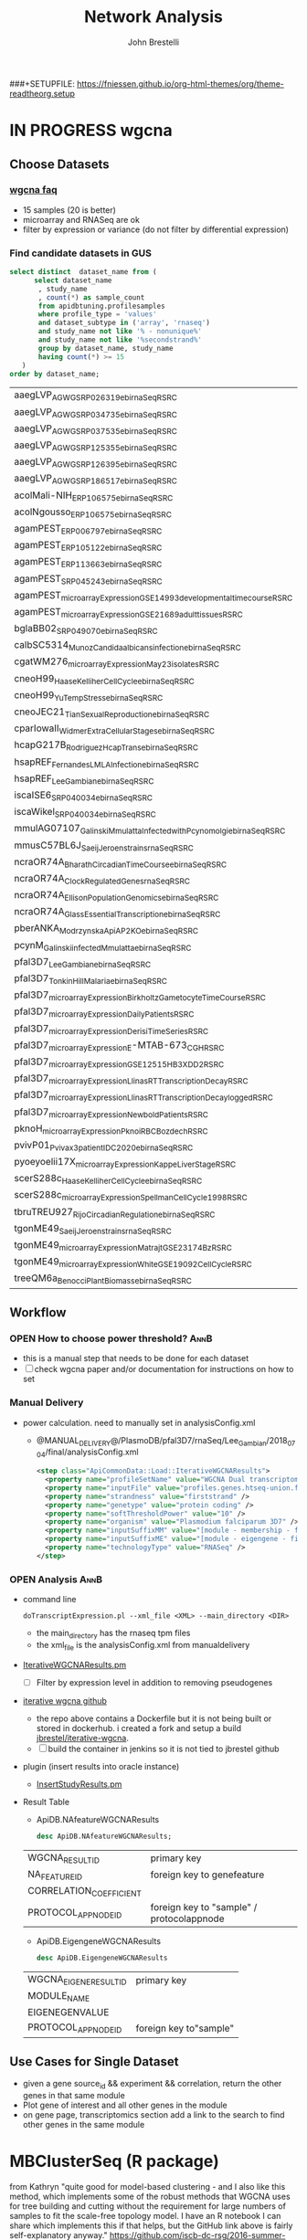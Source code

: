 #+STARTUP: indent
###+SETUPFILE: https://fniessen.github.io/org-html-themes/org/theme-readtheorg.setup
#+TITLE:     Network Analysis
#+AUTHOR:    John Brestelli
#+DESCRIPTION: Network Analysis
#+OPTIONS:   H:5 num:nil toc:2 p:t tags:not-in-toc
* IN PROGRESS wgcna
** Choose Datasets
*** [[https://horvath.genetics.ucla.edu/html/CoexpressionNetwork/Rpackages/WGCNA/faq.html][wgcna faq]]
- 15 samples (20 is better)
- microarray and RNASeq are ok
- filter by expression or variance (do not filter by differential expression)
*** Find candidate datasets in GUS
  #+begin_src sql
    select distinct  dataset_name from (
          select dataset_name
           , study_name
           , count(*) as sample_count
           from apidbtuning.profilesamples
           where profile_type = 'values'
           and dataset_subtype in ('array', 'rnaseq')
           and study_name not like '% - nonunique%'
           and study_name not like '%secondstrand%'
           group by dataset_name, study_name
           having count(*) >= 15
       )
    order by dataset_name;
  #+end_src
  #+results:
    | aaegLVP_AGWG_SRP026319_ebi_rnaSeq_RSRC                                 |
    | aaegLVP_AGWG_SRP034735_ebi_rnaSeq_RSRC                                 |
    | aaegLVP_AGWG_SRP037535_ebi_rnaSeq_RSRC                                 |
    | aaegLVP_AGWG_SRP125355_ebi_rnaSeq_RSRC                                 |
    | aaegLVP_AGWG_SRP126395_ebi_rnaSeq_RSRC                                 |
    | aaegLVP_AGWG_SRP186517_ebi_rnaSeq_RSRC                                 |
    | acolMali-NIH_ERP106575_ebi_rnaSeq_RSRC                                 |
    | acolNgousso_ERP106575_ebi_rnaSeq_RSRC                                  |
    | agamPEST_ERP006797_ebi_rnaSeq_RSRC                                     |
    | agamPEST_ERP105122_ebi_rnaSeq_RSRC                                     |
    | agamPEST_ERP113663_ebi_rnaSeq_RSRC                                     |
    | agamPEST_SRP045243_ebi_rnaSeq_RSRC                                     |
    | agamPEST_microarrayExpression_GSE14993_developmental_time_course_RSRC  |
    | agamPEST_microarrayExpression_GSE21689_adult_tissues_RSRC              |
    | bglaBB02_SRP049070_ebi_rnaSeq_RSRC                                     |
    | calbSC5314_Munoz_Candida_albicans_infection_ebi_rnaSeq_RSRC            |
    | cgatWM276_microarrayExpression_May_23isolates_RSRC                     |
    | cneoH99_Haase_Kelliher_Cell_Cycle_ebi_rnaSeq_RSRC                      |
    | cneoH99_Yu_Temp_Stress_ebi_rnaSeq_RSRC                                 |
    | cneoJEC21_Tian_Sexual_Reproduction_ebi_rnaSeq_RSRC                     |
    | cparIowaII_Widmer_ExtraCellular_Stages_ebi_rnaSeq_RSRC                 |
    | hcapG217B_Rodriguez_Hcap_Trans_ebi_rnaSeq_RSRC                         |
    | hsapREF_Fernandes_LM_LA_Infection_ebi_rnaSeq_RSRC                      |
    | hsapREF_Lee_Gambian_ebi_rnaSeq_RSRC                                    |
    | iscaISE6_SRP040034_ebi_rnaSeq_RSRC                                     |
    | iscaWikel_SRP040034_ebi_rnaSeq_RSRC                                    |
    | mmulAG07107_Galinski_Mmulatta_Infected_with_Pcynomolgi_ebi_rnaSeq_RSRC |
    | mmusC57BL6J_Saeij_Jeroen_strains_rnaSeq_RSRC                           |
    | ncraOR74A_Bharath_Circadian_Time_Course_ebi_rnaSeq_RSRC                |
    | ncraOR74A_Clock_Regulated_Genes_rnaSeq_RSRC                            |
    | ncraOR74A_Ellison_PopulationGenomics_ebi_rnaSeq_RSRC                   |
    | ncraOR74A_Glass_EssentialTranscription_ebi_rnaSeq_RSRC                 |
    | pberANKA_Modrzynska_ApiAP2_KO_ebi_rnaSeq_RSRC                          |
    | pcynM_Galinski_infected_Mmulatta_ebi_rnaSeq_RSRC                       |
    | pfal3D7_Lee_Gambian_ebi_rnaSeq_RSRC                                    |
    | pfal3D7_Tonkin_Hill_Malaria_ebi_rnaSeq_RSRC                            |
    | pfal3D7_microarrayExpression_Birkholtz_GametocyteTimeCourse_RSRC       |
    | pfal3D7_microarrayExpression_Daily_Patients_RSRC                       |
    | pfal3D7_microarrayExpression_Derisi_TimeSeries_RSRC                    |
    | pfal3D7_microarrayExpression_E-MTAB-673_CGH_RSRC                       |
    | pfal3D7_microarrayExpression_GSE12515_HB3XDD2_RSRC                     |
    | pfal3D7_microarrayExpression_Llinas_RT_Transcription_Decay_RSRC        |
    | pfal3D7_microarrayExpression_Llinas_RT_Transcription_Decay_logged_RSRC |
    | pfal3D7_microarrayExpression_Newbold_Patients_RSRC                     |
    | pknoH_microarrayExpression_Pkno_iRBC_Bozdech_RSRC                      |
    | pvivP01_Pvivax_3_patient_IDC_2020_ebi_rnaSeq_RSRC                      |
    | pyoeyoelii17X_microarrayExpression_Kappe_LiverStage_RSRC               |
    | scerS288c_Haase_Kelliher_Cell_Cycle_ebi_rnaSeq_RSRC                    |
    | scerS288c_microarrayExpression_Spellman_CellCycle_1998_RSRC            |
    | tbruTREU927_Rijo_Circadian_Regulation_ebi_rnaSeq_RSRC                  |
    | tgonME49_Saeij_Jeroen_strains_rnaSeq_RSRC                              |
    | tgonME49_microarrayExpression_Matrajt_GSE23174_Bz_RSRC                 |
    | tgonME49_microarrayExpression_White_GSE19092_CellCycle_RSRC            |
    | treeQM6a_Benocci_Plant_Biomass_ebi_rnaSeq_RSRC                         |

** Workflow
*** OPEN How to choose power threshold?                                                                         :AnnB:
- this is a manual step that needs to be done for each dataset
- [ ] check wgcna paper and/or documentation for instructions on how to set
*** Manual Delivery
- power calculation.  need to manually set in analysisConfig.xml
  - @MANUAL_DELIVERY@/PlasmoDB/pfal3D7/rnaSeq/Lee_Gambian/2018_07_04/final/analysisConfig.xml
  #+begin_src xml
  <step class="ApiCommonData::Load::IterativeWGCNAResults">
    <property name="profileSetName" value="WGCNA Dual transcriptomes of malaria-infected Gambian children firststrand" />
    <property name="inputFile" value="profiles.genes.htseq-union.firststrand.tpm" />
    <property name="strandness" value="firststrand" />
    <property name="genetype" value="protein coding" />
    <property name="softThresholdPower" value="10" />
    <property name="organism" value="Plasmodium falciparum 3D7" />
    <property name="inputSuffixMM" value="[module - membership - firststrand - tpm - unique]" />
    <property name="inputSuffixME" value="[module - eigengene - firststrand - tpm - unique]" />
    <property name="technologyType" value="RNASeq" />
  </step>
  #+end_src

*** OPEN Analysis                                                                                               :AnnB:
- command line
  #+begin_example
  doTranscriptExpression.pl --xml_file <XML> --main_directory <DIR>
  #+end_example
  - the main_directory has the rnaseq tpm files
  - the xml_file is the analysisConfig.xml from manualdelivery
- [[https://github.com/VEuPathDB/ApiCommonData/blob/master/Load/lib/perl/IterativeWGCNAResults.pm][IterativeWGCNAResults.pm]]
  - [ ] Filter by expression level in addition to removing pseudogenes
- [[https://github.com/cstoeckert/iterativeWGCNA][iterative wgcna github]] 
  - the repo above contains a Dockerfile but it is not being built or stored in dockerhub.  i created a fork and setup a build [[https://hub.docker.com/r/jbrestel/iterative-wgcna][jbrestel/iterative-wgcna]].
  - [ ] build the container in jenkins so it is not tied to jbrestel github
- plugin (insert results into oracle instance)
  - [[https://github.com/VEuPathDB/ApiCommonData/blob/master/Load/plugin/perl/InsertStudyResults.pm][InsertStudyResults.pm]]
- Result Table
  - ApiDB.NAfeatureWGCNAResults
  #+begin_src sql
  desc ApiDB.NAfeatureWGCNAResults;
  #+end_src
  #+results:
  | WGCNA_RESULT_ID         | primary key                               |
  | NA_FEATURE_ID           | foreign key to genefeature                |
  | CORRELATION_COEFFICIENT |                                           |
  | PROTOCOL_APP_NODE_ID    | foreign key to "sample" / protocolappnode |
  - ApiDB.EigengeneWGCNAResults
  #+begin_src sql
    desc ApiDB.EigengeneWGCNAResults
  #+end_src
  #+results:
  | WGCNA_EIGENE_RESULT_ID | primary key            |
  | MODULE_NAME            |                        |
  | EIGENEGENVALUE         |                        |
  | PROTOCOL_APP_NODE_ID   | foreign key to"sample" |

** Use Cases for Single Dataset
- given a gene source_id && experiment && correlation, return the other genes in that same module
- Plot gene of interest and all other genes in the module
- on gene page, transcriptomics section add a link to the search to find other genes in the same module
* MBClusterSeq (R package)
from Kathryn "quite good for model-based clustering - and I also like this method, which implements some of the robust methods that WGCNA uses for tree building and cutting without the requirement for large numbers of samples to fit the scale-free topology model. I have an R notebook I can share which implements this if that helps, but the GitHub link above is fairly self-explanatory anyway."
[[https://github.com/iscb-dc-rsg/2016-summer-workshop/blob/master/3B-Hughitt-RNASeq-Coex-Network-Analysis/tutorial/README.md#co-expression-network-construction]]
* protein-protein Interaction
** Y2H
*** Datasets
- PlasmoDB/pfal3D7_interaction_LaCount_y2h_RSRC
- FungiDB/scerS288c_interaction_SGD_RSRC
*** ApiDB.GeneInteraction (why not ProteinInteraction? or Y2HProteinInteraction?)
* Host Pathogen
** Profile Similarity
*** Extend Protein Similarity Search To Return Host and Pathogen genes                                        :BinduG:
** wgcna
*** Find related modules
** TODO Gene Set Enrichment
*** Upgrade Code to use clusterProfiler
*** Choose Gene Sets
- wgcna modules
- rnaseq pairwise comparisons? DESeq results
- curated gene lists
- user defined gene lists
*** Study / Dataset Records
 - [[readtheorgs:/project_planning/dataset.html][Dataset Record Phase 3]]
   
